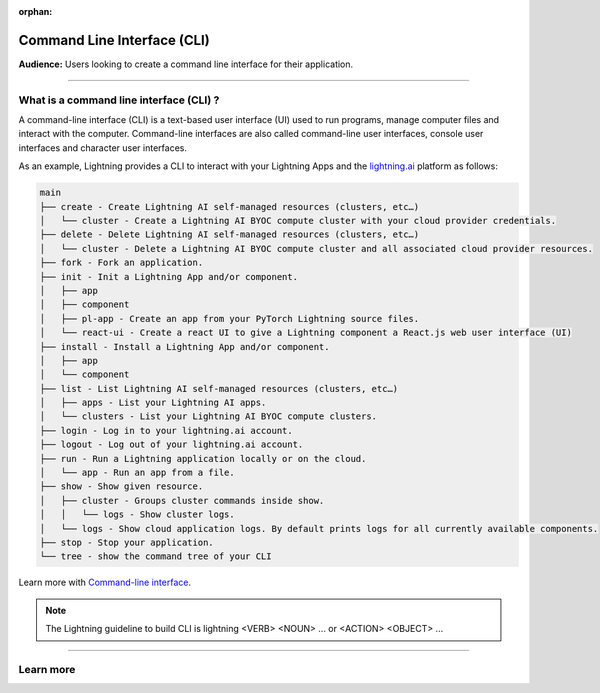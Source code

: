 :orphan:

############################
Command Line Interface (CLI)
############################

**Audience:** Users looking to create a command line interface for their application.

----

****************************************
What is a command line interface (CLI) ?
****************************************

A command-line interface (CLI) is a text-based user interface (UI) used to run programs, manage computer files and interact with the computer. Command-line interfaces are also called command-line user interfaces, console user interfaces and character user interfaces.

As an example, Lightning provides a CLI to interact with your Lightning Apps and the `lightning.ai <https://lightning.ai/>`_ platform as follows:

.. code-block:: bash

    main
    ├── create - Create Lightning AI self-managed resources (clusters, etc…)
    │   └── cluster - Create a Lightning AI BYOC compute cluster with your cloud provider credentials.
    ├── delete - Delete Lightning AI self-managed resources (clusters, etc…)
    │   └── cluster - Delete a Lightning AI BYOC compute cluster and all associated cloud provider resources.
    ├── fork - Fork an application.
    ├── init - Init a Lightning App and/or component.
    │   ├── app
    │   ├── component
    │   ├── pl-app - Create an app from your PyTorch Lightning source files.
    │   └── react-ui - Create a react UI to give a Lightning component a React.js web user interface (UI)
    ├── install - Install a Lightning App and/or component.
    │   ├── app
    │   └── component
    ├── list - List Lightning AI self-managed resources (clusters, etc…)
    │   ├── apps - List your Lightning AI apps.
    │   └── clusters - List your Lightning AI BYOC compute clusters.
    ├── login - Log in to your lightning.ai account.
    ├── logout - Log out of your lightning.ai account.
    ├── run - Run a Lightning application locally or on the cloud.
    │   └── app - Run an app from a file.
    ├── show - Show given resource.
    │   ├── cluster - Groups cluster commands inside show.
    │   │   └── logs - Show cluster logs.
    │   └── logs - Show cloud application logs. By default prints logs for all currently available components.
    ├── stop - Stop your application.
    └── tree - show the command tree of your CLI

Learn more with `Command-line interface <https://en.wikipedia.org/wiki/Command-line_interface>`_.

.. note::

    The Lightning guideline to build CLI is lightning <VERB> <NOUN> ... or <ACTION> <OBJECT> ...

----

**********
Learn more
**********

.. raw:: html

    <div class="display-card-container">
        <div class="row">

.. displayitem::
   :header: Develop a Command Line Interface
   :description: Learn how to develop an CLI for your application.
   :col_css: col-md-6
   :button_link: ../../workflows/build_command_line_interface/index_content.html
   :height: 150

.. raw:: html

        </div>
    </div>
